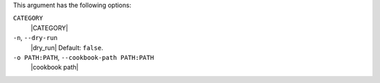 .. The contents of this file may be included in multiple topics (using the includes directive).
.. The contents of this file should be modified in a way that preserves its ability to appear in multiple topics.


This argument has the following options:

``CATEGORY``
   |CATEGORY|

``-n``, ``--dry-run``
   |dry_run| Default: ``false``.

``-o PATH:PATH``, ``--cookbook-path PATH:PATH``
   |cookbook path|
